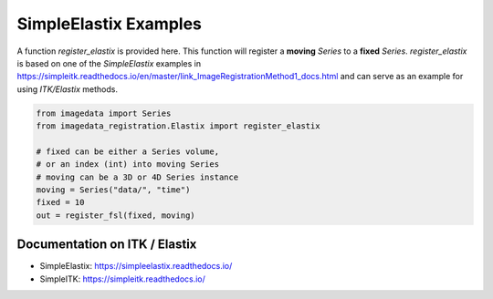 .. _SimpleElastix:

SimpleElastix Examples
======================

A function `register_elastix` is provided here.
This function will register a **moving** `Series` to a **fixed** `Series`.
`register_elastix` is based on one of the `SimpleElastix` examples
in
https://simpleitk.readthedocs.io/en/master/link_ImageRegistrationMethod1_docs.html
and can serve as an example for using `ITK/Elastix` methods.


.. code-block:: python

    from imagedata import Series
    from imagedata_registration.Elastix import register_elastix

    # fixed can be either a Series volume,
    # or an index (int) into moving Series
    # moving can be a 3D or 4D Series instance
    moving = Series("data/", "time")
    fixed = 10
    out = register_fsl(fixed, moving)


Documentation on ITK / Elastix
------------------------------
* SimpleElastix: https://simpleelastix.readthedocs.io/
* SimpleITK: https://simpleitk.readthedocs.io/
